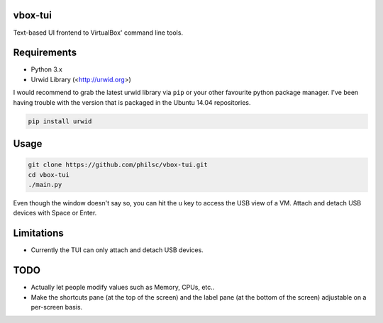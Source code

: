 vbox-tui
========
Text-based UI frontend to VirtualBox' command line tools.


Requirements
============
- Python 3.x
- Urwid Library (<http://urwid.org>)

I would recommend to grab the latest urwid library via ``pip`` or your other 
favourite python package manager. I've been having trouble with the version 
that is packaged in the Ubuntu 14.04 repositories.

.. code:: sh

   pip install urwid


Usage
=====

.. code:: sh

   git clone https://github.com/philsc/vbox-tui.git
   cd vbox-tui
   ./main.py

Even though the window doesn't say so, you can hit the ``u`` key to access the 
USB view of a VM. Attach and detach USB devices with Space or Enter.


Limitations
===========
- Currently the TUI can only attach and detach USB devices.


TODO
====
- Actually let people modify values such as Memory, CPUs, etc..
- Make the shortcuts pane (at the top of the screen) and the label pane (at the 
  bottom of the screen) adjustable on a per-screen basis.
